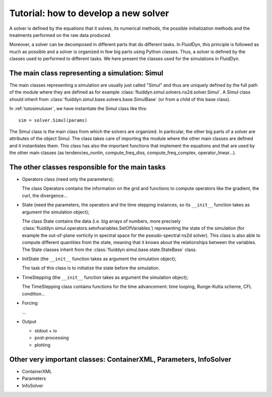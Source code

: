 Tutorial: how to develop a new solver 
=====================================

A solver is defined by the equations that it solves, its numerical
methods, the possible initialization methods and the treatments
performed on the raw data produced.

Moreover, a solver can be decomposed in different parts that do
different tasks. In FluidDyn, this principle is followed as much as
possible and a solver is organized in few big parts using Python
classes. Thus, a solver is defined by the classes used to performed to
different tasks. We here present the classes used for the simulations
in FluidDyn.

The main class representing a simulation: Simul
-----------------------------------------------

The main classes representing a simulation are usually just called
"Simul" and thus are uniquely defined by the full path of the module
where they are defined as for example
:class:`fluiddyn.simul.solvers.ns2d.solver.Simul`. A Simul class
should inherit from
:class:`fluiddyn.simul.base.solvers.base.SimulBase` (or from a child
of this base class).

In :ref:`tutosimuluser`, we have instantiate the Simul class like
this::

  sim = solver.Simul(params)

The Simul class is the main class from which the solvers are
organized. In particular, the other big parts of a solver are
attributes of the object Simul. The class takes care of importing the
module where the other main classes are defined and it instantiates
them. This class has also the important functions that implement the
equations and that are used by the other main classes (as
tendencies_nonlin, compute_freq_diss, compute_freq_complex,
operator_linear...).

The other classes responsible for the main tasks
------------------------------------------------

- Operators class (need only the parameters);

  The class Operators contains the information on the grid and
  functions to compute operators like the gradient, the curl, the
  divergence...

- State (need the parameters, the operators and the time stepping
  instances, so its ``__init__`` function takes as argument the
  simulation object);

  The class State contains the data (i.e. big arrays of numbers, more
  precisely
  :class:`fluiddyn.simul.operators.setofvariables.SetOfVariables`)
  representing the state of the simulation (for example the
  out-of-plane vorticity in spectral space for the pseudo-spectral
  ns2d solver). This class is also able to compute different
  quantities from the state, meaning that it knows about the
  relationships between the variables. The State classes inherit from
  the :class:`fluiddyn.simul.base.state.StateBase` class.

- InitState (the ``__init__`` function takes as argument the
  simulation object);

  The task of this class is to initialize the state before the
  simulation.

- TimeStepping (the ``__init__`` function takes as argument the
  simulation object);

  The TimeStepping class contains functions for the time advancement:
  time looping, Runge-Kutta scheme, CFL condition...

- Forcing

  ...
  
- Output

  * stdout + io
  * post-processing
  * plotting

Other very important classes: ContainerXML, Parameters, InfoSolver
------------------------------------------------------------------

- ContainerXML

- Parameters

- InfoSolver
